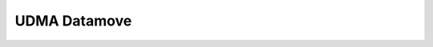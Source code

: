 .. _pmsis_api_udma_datamove:

UDMA Datamove
=============

.. doxygengroup:: UDMA_DATAMOVE
    :members:
    :private-members:
    :protected-members:
